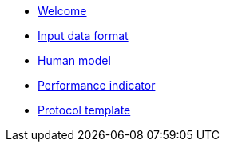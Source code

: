 * xref:index.adoc[Welcome]
* xref:data_format.adoc[Input data format]
* xref:model.adoc[Human model]
* xref:pi_spec.adoc[Performance indicator]
* xref:template.adoc[Protocol template]